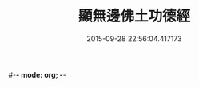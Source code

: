 #-*- mode: org; -*-
#+DATE: 2015-09-28 22:56:04.417173
#+TITLE: 顯無邊佛土功德經
#+PROPERTY: CBETA_ID T10n0289
#+PROPERTY: ID KR6e0037
#+PROPERTY: SOURCE Taisho Tripitaka Vol. 10, No. 289
#+PROPERTY: VOL 10
#+PROPERTY: BASEEDITION T
#+PROPERTY: WITNESS T@MING
#+PROPERTY: LASTPB <pb:KR6e0037_T_000-0591c>¶¶¶¶¶¶¶

